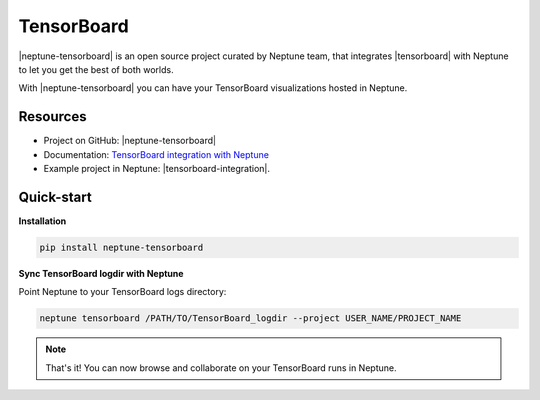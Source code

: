 TensorBoard
===========
|neptune-tensorboard| is an open source project curated by Neptune team, that integrates |tensorboard| with Neptune to let you get the best of both worlds.

With |neptune-tensorboard| you can have your TensorBoard visualizations hosted in Neptune.

Resources
---------
* Project on GitHub: |neptune-tensorboard|
* Documentation: `TensorBoard integration with Neptune <https://neptune-tensorboard.readthedocs.io/en/latest/>`_
* Example project in Neptune: |tensorboard-integration|.

Quick-start
-----------
**Installation**

.. code-block:: bash

    pip install neptune-tensorboard

**Sync TensorBoard logdir with Neptune**

Point Neptune to your TensorBoard logs directory:

.. code-block:: bash

    neptune tensorboard /PATH/TO/TensorBoard_logdir --project USER_NAME/PROJECT_NAME

.. note:: That's it! You can now browse and collaborate on your TensorBoard runs in Neptune.

.. External links

.. |neptune-tensorboard| raw:: html

    <a href="https://github.com/neptune-ml/neptune-tensorboard" target="_blank">Neptune-TensorBoard</a>


.. |tensorboard| raw:: html

    <a href="https://www.tensorflow.org/guide/summaries_and_tensorboard" target="_blank">TensorBoard</a>


.. |tensorboard-integration| raw:: html

    <a href="https://ui.neptune.ml/jakub-czakon/tensorboard-integration/experiments" target="_blank">TensorBoard project</a>
